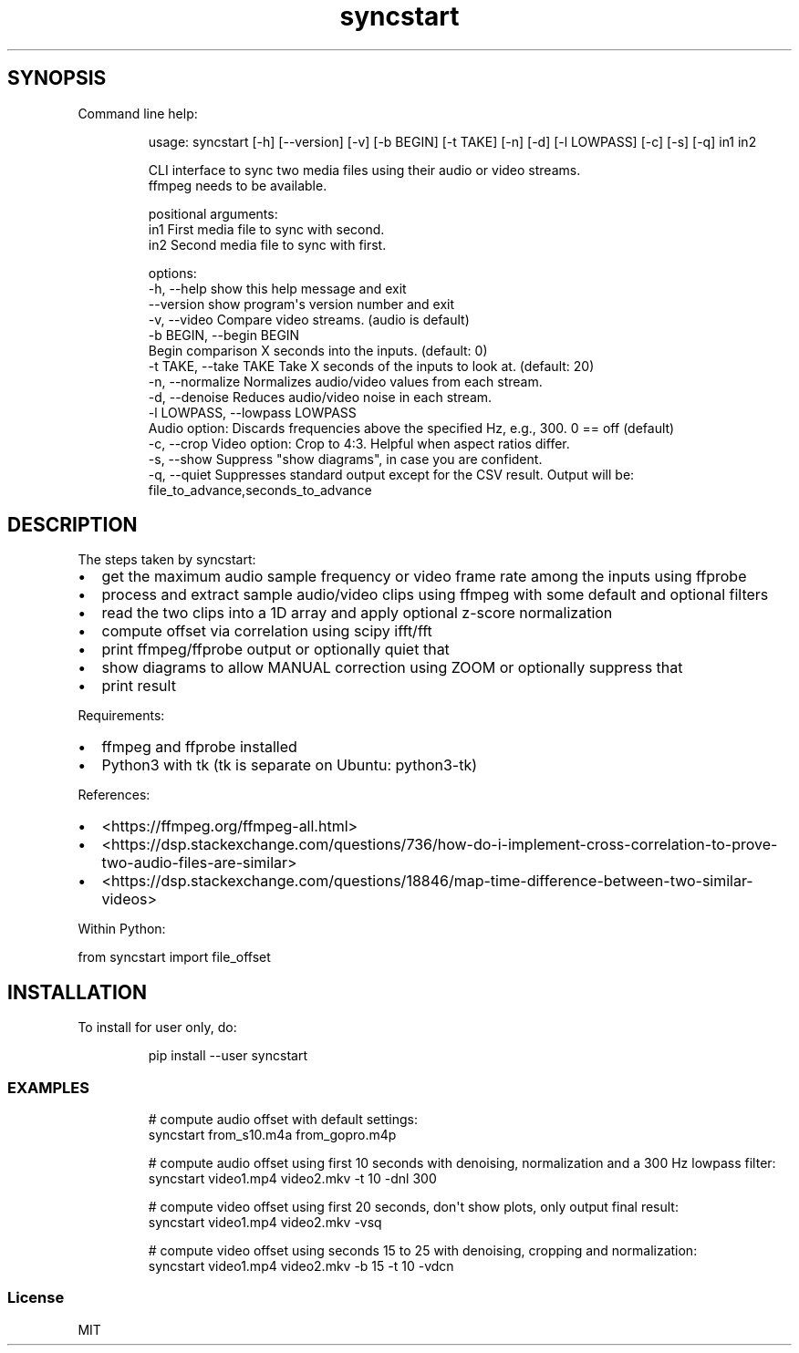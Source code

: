 .\" Automatically generated by Pandoc 3.1.8
.\"
.TH "syncstart" "1" "" "Version 1.1.0" "syncstart"
.SH SYNOPSIS
Command line help:
.IP
.EX
usage: syncstart [-h] [--version] [-v] [-b BEGIN] [-t TAKE] [-n] [-d] [-l LOWPASS] [-c] [-s] [-q] in1 in2

CLI interface to sync two media files using their audio or video streams.
  ffmpeg needs to be available.


positional arguments:
  in1                   First media file to sync with second.
  in2                   Second media file to sync with first.

options:
  -h, --help            show this help message and exit
  --version             show program\[aq]s version number and exit
  -v, --video           Compare video streams. (audio is default)
  -b BEGIN, --begin BEGIN
                        Begin comparison X seconds into the inputs. (default: 0)
  -t TAKE, --take TAKE  Take X seconds of the inputs to look at. (default: 20)
  -n, --normalize       Normalizes audio/video values from each stream.
  -d, --denoise         Reduces audio/video noise in each stream.
  -l LOWPASS, --lowpass LOWPASS
                        Audio option: Discards frequencies above the specified Hz, e.g., 300. 0 == off (default)
  -c, --crop            Video option: Crop to 4:3. Helpful when aspect ratios differ.
  -s, --show            Suppress \[dq]show diagrams\[dq], in case you are confident.
  -q, --quiet           Suppresses standard output except for the CSV result. Output will be:
                        file_to_advance,seconds_to_advance
.EE
.SH DESCRIPTION
The steps taken by \f[CR]syncstart\f[R]:
.IP \[bu] 2
get the maximum audio sample frequency or video frame rate among the
inputs using ffprobe
.IP \[bu] 2
process and extract sample audio/video clips using ffmpeg with some
default and optional filters
.IP \[bu] 2
read the two clips into a 1D array and apply optional z-score
normalization
.IP \[bu] 2
compute offset via correlation using scipy ifft/fft
.IP \[bu] 2
print ffmpeg/ffprobe output or optionally quiet that
.IP \[bu] 2
show diagrams to allow MANUAL correction using ZOOM or optionally
suppress that
.IP \[bu] 2
print result
.PP
Requirements:
.IP \[bu] 2
ffmpeg and ffprobe installed
.IP \[bu] 2
Python3 with tk (tk is separate on Ubuntu: python3-tk)
.PP
References:
.IP \[bu] 2
<https://ffmpeg.org/ffmpeg-all.html>
.IP \[bu] 2
<https://dsp.stackexchange.com/questions/736/how-do-i-implement-cross-correlation-to-prove-two-audio-files-are-similar>
.IP \[bu] 2
<https://dsp.stackexchange.com/questions/18846/map-time-difference-between-two-similar-videos>
.PP
Within Python:
.PP
from syncstart import file_offset
.SH INSTALLATION
To install for user only, do:
.IP
.EX
pip install --user syncstart
.EE
.SS EXAMPLES
.IP
.EX
# compute audio offset with default settings:
syncstart from_s10.m4a from_gopro.m4p

# compute audio offset using first 10 seconds with denoising, normalization and a 300 Hz lowpass filter:
syncstart video1.mp4 video2.mkv -t 10 -dnl 300

# compute video offset using first 20 seconds, don\[aq]t show plots, only output final result:
syncstart video1.mp4 video2.mkv -vsq

# compute video offset using seconds 15 to 25 with denoising, cropping and normalization:
syncstart video1.mp4 video2.mkv -b 15 -t 10 -vdcn
.EE
.SS License
MIT
